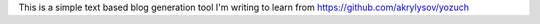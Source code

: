 This is a simple text based blog generation tool I'm writing to learn from https://github.com/akrylysov/yozuch
